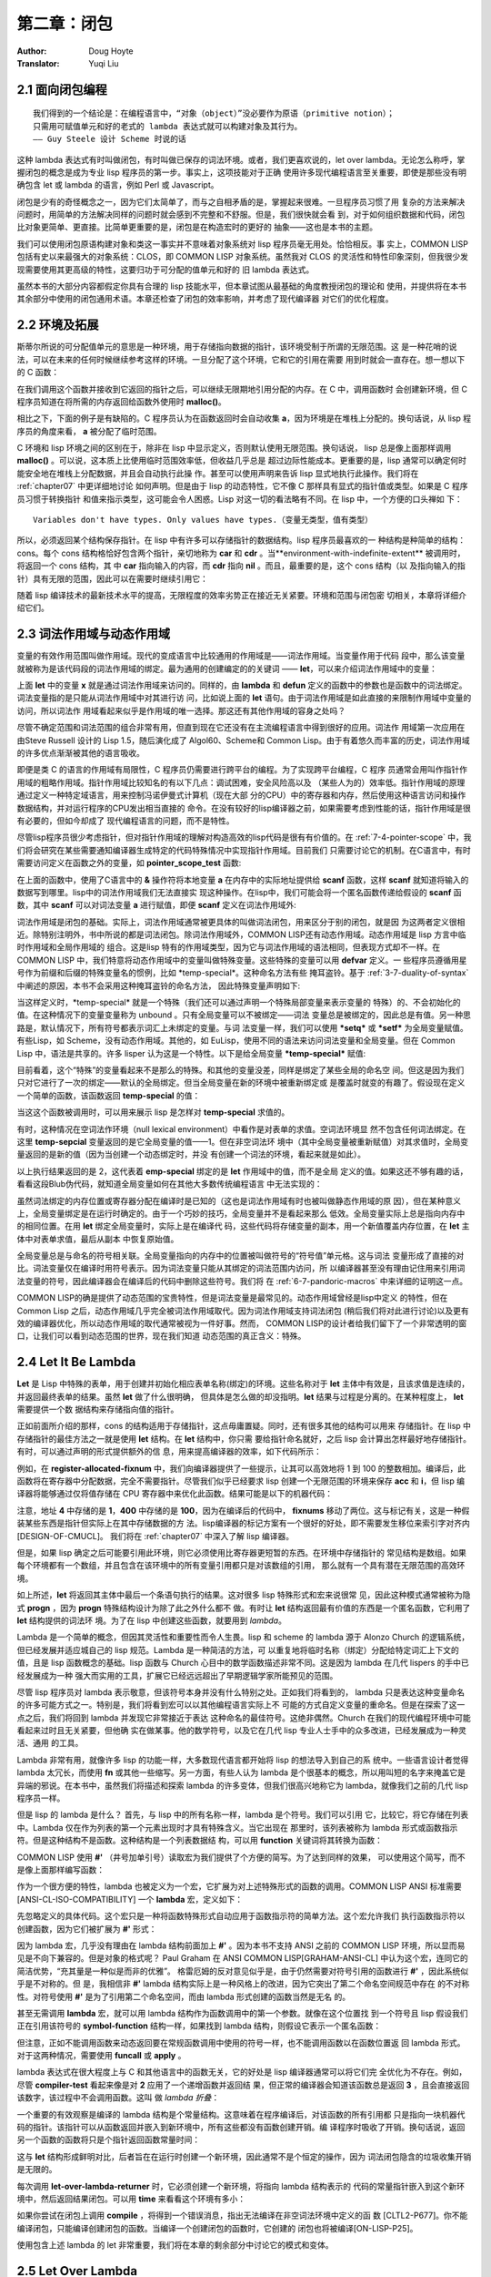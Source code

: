 .. _chapter02:

=================
第二章：闭包
=================

:Author: Doug Hoyte
:Translator: Yuqi Liu


.. _2-1-closure-oriented:

2.1 面向闭包编程
--------------------

::

  我们得到的一个结论是：在编程语言中，“对象（object）”没必要作为原语（primitive notion）；
  只需用可赋值单元和好的老式的 lambda 表达式就可以构建对象及其行为。
  —— Guy Steele 设计 Scheme 时说的话

这种 lambda 表达式有时叫做闭包，有时叫做已保存的词法环境。或者，我们更喜欢说的，let over
lambda。无论怎么称呼，掌握闭包的概念是成为专业 lisp 程序员的第一步。事实上，这项技能对于正确
使用许多现代编程语言至关重要，即使是那些没有明确包含 let 或 lambda 的语言，例如 Perl 或
Javascript。

闭包是少有的奇怪概念之一，因为它们太简单了，而与之自相矛盾的是，掌握起来很难。一旦程序员习惯了用
复杂的方法来解决问题时，用简单的方法解决同样的问题时就会感到不完整和不舒服。但是，我们很快就会看
到，对于如何组织数据和代码，闭包比对象更简单、更直接。比简单更重要的是，闭包是在构造宏时的更好的
抽象——这也是本书的主题。

我们可以使用闭包原语构建对象和类这一事实并不意味着对象系统对 lisp 程序员毫无用处。恰恰相反。事
实上，COMMON LISP 包括有史以来最强大的对象系统：CLOS，即 COMMON LISP 对象系统。虽然我对
CLOS 的灵活性和特性印象深刻，但我很少发现需要使用其更高级的特性，这要归功于可分配的值单元和好的
旧 lambda 表达式。

虽然本书的大部分内容都假定你具有合理的 lisp 技能水平，但本章试图从最基础的角度教授闭包的理论和
使用，并提供将在本书其余部分中使用的闭包通用术语。本章还检查了闭包的效率影响，并考虑了现代编译器
对它们的优化程度。


.. _2-2-environments-and-extent:

2.2 环境及拓展
-----------------

斯蒂尔所说的可分配值单元的意思是一种环境，用于存储指向数据的指针，该环境受制于所谓的无限范围。这
是一种花哨的说法，可以在未来的任何时候继续参考这样的环境。一旦分配了这个环境，它和它的引用在需要
用到时就会一直存在。想一想以下的 C 函数：

.. code-block:: c
    :linenos:

    #include <stdlib.h>

    int *environment_with_indefinite_extent(int input) {
      int *a = malloc(sizeof(int));
      *a = input;
      return a;
    }

在我们调用这个函数并接收到它返回的指针之后，可以继续无限期地引用分配的内存。在 C 中，调用函数时
会创建新环境，但 C 程序员知道在将所需的内存返回给函数外使用时 **malloc()**。


相比之下，下面的例子是有缺陷的。C 程序员认为在函数返回时会自动收集 **a**，因为环境是在堆栈上分配的。换句话说，从 lisp 程序员的角度来看， **a** 被分配了临时范围。

.. code-block:: c
    :linenos:

    int *environment_with_temporary_extent(int input) {
      int a = input;
      return &a;
    }

C 环境和 lisp 环境之间的区别在于，除非在 lisp 中显示定义，否则默认使用无限范围。换句话说，
lisp 总是像上面那样调用 **malloc()** 。可以说，这本质上比使用临时范围效率低，但收益几乎总是
超过边际性能成本。更重要的是，lisp 通常可以确定何时能安全地在堆栈上分配数据，并且会自动执行此操
作。甚至可以使用声明来告诉 lisp 显式地执行此操作。我们将在 :ref:`chapter07` 中更详细地讨论
如何声明。
​
但是由于 lisp 的动态特性，它不像 C 那样具有显式的指针值或类型。如果是 C 程序员习惯于转换指针
和值来指示类型，这可能会令人困惑。Lisp 对这一切的看法略有不同。在 lisp 中，一个方便的口头禅如
下：

::

  Variables don't have types. Only values have types.（变量无类型，值有类型）

所以，必须返回某个结构保存指针。在 lisp 中有许多可以存储指针的数据结构。lisp 程序员最喜欢的一
种结构是种简单的结构：cons。每个 cons 结构格恰好包含两个指针，亲切地称为 **car** 和
**cdr** 。当**environment-with-indefinite-extent** 被调用时，将返回一个 cons 结构，其
中 **car** 指向输入的内容，而 **cdr** 指向 **nil** 。而且，最重要的是，这个 cons 结构（以
及指向输入的指针）具有无限的范围，因此可以在需要时继续引用它：

.. code-block:: none
    :linenos:

    (defun environment-with-indefinite-extent (input)
      (cons input nil))

随着 lisp 编译技术的最新技术水平的提高，无限程度的效率劣势正在接近无关紧要。环境和范围与闭包密
切相关，本章将详细介绍它们。


.. _2-3-lexical-and-dynamic-scope:

2.3 词法作用域与动态作用域
---------------------------

变量的有效作用范围叫做作用域。现代的变成语言中比较通用的作用域是——词法作用域。当变量作用于代码
段中，那么该变量就被称为是该代码段的词法作用域的绑定。最为通用的创建编定的的关键词 ——
**let**，可以来介绍词法作用域中的变量：

.. code-block:: none
    :linenos:

    * (let ((x 2))
        x)

    2

上面 **let** 中的变量 **x** 就是通过词法作用域来访问的。同样的，由 **lambda** 和
**defun** 定义的函数中的参数也是函数中的词法绑定。词法变量指的是只能从词法作用域中对其进行访
问，比如说上面的 **let** 语句。由于词法作用域是如此直接的来限制作用域中变量的访问，所以词法作
用域看起来似乎是作用域的唯一选择。那这还有其他作用域的容身之处吗？

尽管不确定范围和词法范围的组合非常有用，但直到现在它还没有在主流编程语言中得到很好的应用。词法作
用域第一次应用在由Steve Russell 设计的 Lisp 1.5，随后演化成了 Algol60、Scheme和 Common
Lisp。由于有着悠久而丰富的历史，词法作用域的许多优点渐渐被其他的语言吸收。

即便是类 C 的语言的作用域有局限性，C 程序员仍需要进行跨平台的编程。为了实现跨平台编程，C 程序
员通常会用叫作指针作用域的粗略作用域。指针作用域比较知名的有以下几点：调试困难，安全风险高以及
（某些人为的）效率低。指针作用域的原理通过定义一种特定域语言，用来控制冯诺伊曼式计算机（现在大部
分的CPU）中的寄存器和内存，然后使用这种语言访问和操作数据结构，并对运行程序的CPU发出相当直接的
命令。在没有较好的lisp编译器之前，如果需要考虑到性能的话，指针作用域是很有必要的，但如今却成了
现代编程语言的问题，而不是特性。

尽管lisp程序员很少考虑指针，但对指针作用域的理解对构造高效的lisp代码是很有有价值的。在 :ref:`7-4-pointer-scope`
中，我们将会研究在某些需要通知编译器生成特定的代码特殊情况中实现指针作用域。目前我们
只需要讨论它的机制。在C语言中，有时需要访问定义在函数之外的变量，如 **pointer_scope_test** 函数:

.. code-block:: c
    :linenos:

    #include <stdio.h>

    void pointer_scope_test() {
      int a;
      scanf("%d", &a);
    }

在上面的函数中，使用了C语言中的 **&** 操作符将本地变量 **a** 在内存中的实际地址提供给
**scanf** 函数，这样 **scanf** 就知道将输入的数据写到哪里。lisp中的词法作用域我们无法直接实
现这种操作。在lisp中，我们可能会将一个匿名函数传递给假设的 **scanf** 函数，其中 **scanf**
可以对词法变量 **a** 进行赋值，即便 **scanf** 定义在词法作用域外:

.. code-block:: none
    :linenos:

    (let (a)
      (scanf "%d" (lambda (v) (setf a v))))

词法作用域是闭包的基础。实际上，词法作用域通常被更具体的叫做词法闭包，用来区分于别的闭包，就是因
为这两者定义很相近。除特别注明外，书中所说的都是词法闭包。
​
除词法作用域外，COMMON LISP还有动态作用域。动态作用域是 lisp 方言中临时作用域和全局作用域的
组合。这是lisp 特有的作用域类型，因为它与词法作用域的语法相同，但表现方式却不一样。在COMMON
LISP 中，我们特意将动态作用域中的变量叫做特殊变量。这些特殊的变量可以用 **defvar** 定义。一
些程序员遵循用星号作为前缀和后缀的特殊变量名的惯例，比如 \*temp-special\*。这种命名方法有些
掩耳盗铃。基于 :ref:`3-7-duality-of-syntax` 中阐述的原因，本书不会采用这种掩耳盗铃的命名方法，
因此特殊变量声明如下:

.. code-block:: none
    :linenos:

    (defvar temp-special)

当这样定义时，\*temp-special\* 就是一个特殊（我们还可以通过声明一个特殊局部变量来表示变量的
特殊）的、不会初始化的值。在这种情况下的变量变量称为 unbound 。只有全局变量可以不被绑定——词法
变量总是被绑定的，因此总是有值。另一种思路是，默认情况下，所有符号都表示词汇上未绑定的变量。与词
法变量一样，我们可以使用 **\*setq\*** 或 **\*setf\*** 为全局变量赋值。有些Lisp，如
Scheme，没有动态作用域。其他的，如 EuLisp，使用不同的语法来访问词法变量和全局变量。但在
Common Lisp 中，语法是共享的。许多 lisper 认为这是一个特性。以下是给全局变量
**\*temp-special\*** 赋值:

.. code-block:: none
    :linenos:

    (setq temp-special 1)

目前看着，这个“特殊”的变量看起来不是那么的特殊。和其他的变量没差，同样是绑定了某些全局的命名空
间。但这是因为我们只对它进行了一次的绑定——默认的全局绑定。但当全局变量在新的环境中被重新绑定或
是覆盖时就变的有趣了。假设现在定义一个简单的函数，该函数返回 **temp-special** 的值：

.. code-block:: none
    :linenos:

    (defun temp-special-returner ()
      temp-special)

当这这个函数被调用时，可以用来展示 lisp 是怎样对 **temp-special** 求值的。

.. code-block:: none
    :linenos:

    * (temp-special-returner)
    1

有时，这种情况在空词法作环境（null lexical environment）中看作是对表单的求值。空词法环境显
然不包含任何词法绑定。在这里 **temp-sepcial** 变量返回的是它全局变量的值——1。但在非空词法环
境中（其中全局变量被重新赋值）对其求值时，全局变量返回的是新的值（因为当创建一个动态绑定时，并没
有创建一个词法的环境，看起来就是如此）。

.. code-block:: none
    :linenos:

    * (let ((temp-special 2))
        (temp-special-returner))

    2

以上执行结果返回的是 2，这代表着 **emp-special** 绑定的是 **let** 作用域中的值，而不是全局
定义的值。如果这还不够有趣的话，看看这段Blub伪代码，就知道全局变量如何在其他大多数传统编程语言
中无法实现的：

.. code-block:: c
    :linenos:

    int global_var = 0;

    function whatever() {
      int global_var = 1;
      do_stuff_that_uses_global_var();
    }

    function do_stuff_that_uses_global_var() {
      // global_var is 0
    }

虽然词法绑定的内存位置或寄存器分配在编译时是已知的（这也是词法作用域有时也被叫做静态作用域的原
因），但在某种意义上，全局变量绑定是在运行时确定的。由于一个巧妙的技巧，全局变量并不是看起来那么
低效。全局变量实际上总是指向内存中的相同位置。在用 **let** 绑定全局变量时，实际上是在编译代
码，这些代码将存储变量的副本，用一个新值覆盖内存位置，在 **let** 主体中对表单求值，最后从副本
中恢复原始值。

全局变量总是与命名的符号相关联。全局变量指向的内存中的位置被叫做符号的“符号值”单元格。这与词法
变量形成了直接的对比。词法变量仅在编译时用符号表示。因为词法变量只能从其绑定的词法范围内访问，所
以编译器甚至没有理由记住用来引用词法变量的符号，因此编译器会在编译后的代码中删除这些符号。我们将
在 :ref:`6-7-pandoric-macros` 中来详细的证明这一点。

COMMON LISP的确是提供了动态范围的宝贵特性，但是词法变量是最常见的。动态作用域曾经是lisp中定义
的特性，但在 Common Lisp 之后，动态作用域几乎完全被词法作用域取代。因为词法作用域支持词法闭包
(稍后我们将对此进行讨论)以及更有效的编译器优化，所以动态作用域的取代通常被视为一件好事。然而，
COMMON LISP的设计者给我们留下了一个非常透明的窗口，让我们可以看到动态范围的世界，现在我们知道
动态范围的真正含义：特殊。


.. _2-4-let-it-be-lambda:

2.4 Let It Be Lambda
-----------------------------

**Let** 是 Lisp 中特殊的表单，用于创建并初始化相应表单名称(绑定)的环境。这些名称对于
**let** 主体中有效是，且该求值是连续的，并返回最终表单的结果。虽然 **let** 做了什么很明确，
但具体是怎么做的却没指明。**let** 结果与过程是分离的。在某种程度上， **let** 需要提供一个数
据结构来存储指向值的指针。

正如前面所介绍的那样，cons 的结构适用于存储指针，这点毋庸置疑。同时，还有很多其他的结构可以用来
存储指针。在 lisp 中存储指针的最佳方法之一就是使用 **let** 结构。在 **let** 结构中，你只需
要给指针命名就好，之后 lisp 会计算出怎样最好地存储指针。有时，可以通过声明的形式提供额外的信
息，用来提高编译器的效率，如下代码所示：

.. code-block:: none
    :linenos:

    (defun register-allocated-fixnum ()
      (declare (optimize (speed 3) (safety 0)))
      (let ((acc 0))
        (loop for i from 1 to 100 do
          (incf (the fixnum acc)
                (the fixnum i)))
        acc))

例如，在 **register-allocated-fixnum** 中，我们向编译器提供了一些提示，让其可以高效地将
1 到 100 的整数相加。编译后，此函数将在寄存器中分配数据，完全不需要指针。尽管我们似乎已经要求
lisp 创建一个无限范围的环境来保存 **acc** 和 **i**，但 lisp 编译器将能够通过仅将值存储在
CPU 寄存器中来优化此函数。结果可能是以下的机器代码：

.. code-block:: none
    :linenos:

    ; 090CEB52:       31C9             XOR ECX, ECX
    ;       54:       B804000000       MOV EAX, 4
    ;       59:       EB05             JMP L1
    ;       5B: L0:   01C1             ADD ECX, EAX
    ;       5D:       83C004           ADD EAX, 4
    ;       60: L1:   3D90010000       CMP EAX, 400
    ;       65:       7EF4             JLE L0

注意，地址 **4** 中存储的是 **1**，**400** 中存储的是 **100**，因为在编译后的代码中，
**fixnums** 移动了两位。这与标记有关，这是一种假装某些东西是指针但实际上在其中存储数据的方
法。lisp编译器的标记方案有一个很好的好处，即不需要发生移位来索引字对齐内[DESIGN-OF-CMUCL]。
我们将在 :ref:`chapter07` 中深入了解 lisp 编译器。

但是，如果 lisp 确定之后可能要引用此环境，则它必须使用比寄存器更短暂的东西。在环境中存储指针的
常见结构是数组。如果每个环境都有一个数组，并且包含在该环境中的所有变量引用都只是对该数组的引用，
那么就有一个具有潜在无限范围的高效环境。

如上所述，**let** 将返回其主体中最后一个条语句执行的结果。这对很多 lisp 特殊形式和宏来说很常
见，因此这种模式通常被称为隐式 **progn** ，因为 **progn** 特殊结构设计为除了此之外什么都不
做。有时让 **let** 结构返回最有价值的东西是一个匿名函数，它利用了 **let** 结构提供的词法环
境。为了在 lisp 中创建这些函数，就要用到 *lambda*。

Lambda 是一个简单的概念，但因其灵活性和重要性而令人生畏。lisp 和 scheme 的 lambda 源于
Alonzo Church 的逻辑系统，但已经发展并适应城自己的 lisp 规范。Lambda 是一种简洁的方法，可
以重复地将临时名称（绑定）分配给特定词汇上下文的值，且是 lisp 函数概念的基础。lisp 函数与
Church 心目中的数学函数描述非常不同。这是因为 lambda 在几代 lispers 的手中已经发展成为一种
强大而实用的工具，扩展它已经远远超出了早期逻辑学家所能预见的范围。

尽管 lisp 程序员对 lambda 表示敬意，但该符号本身并没有什么特别之处。正如我们将看到的，
lambda 只是表达这种变量命名的许多可能方式之一。特别是，我们将看到宏可以以其他编程语言实际上不
可能的方式自定义变量的重命名。但是在探索了这一点之后，我们将回到 lambda 并发现它非常接近于表达
这种命名的最佳符号。这绝非偶然。Church 在我们的现代编程环境中可能看起来过时且无关紧要，但他确
实在做某事。他的数学符号，以及它在几代 lisp 专业人士手中的众多改进，已经发展成为一种灵活、通用
的工具。

Lambda 非常有用，就像许多 lisp 的功能一样，大多数现代语言都开始将 lisp 的想法导入到自己的系
统中。一些语言设计者觉得 lambda 太冗长，而使用 **fn** 或其他一些缩写。另一方面，有些人认为
lambda 是个很基本的概念，所以用叫短的名字来掩盖它是异端的邪说。在本书中，虽然我们将描述和探索
lambda 的许多变体，但我们很高兴地称它为 lambda，就像我们之前的几代 lisp 程序员一样。

但是 lisp 的 lambda 是什么？ 首先，与 lisp 中的所有名称一样，lambda 是个符号。我们可以引用
它，比较它，将它存储在列表中。Lambda 仅在作为列表的第一个元素出现时才具有特殊含义。当它出现在
那里时，该列表被称为 lambda 形式或函数指示符。但是这种结构不是函数。这种结构是一个列表数据结
构，可以用 **function** 关键词将其转换为函数：

.. code-block:: console
    :linenos:

    * (function '(lambda (x) (+ 1 x)))

    #<Interpreted Function>

COMMON LISP 使用 **#'** （井号加单引号）读取宏为我们提供了个方便的简写。为了达到同样的效果，
可以使用这个简写，而不是像上面那样编写函数：

.. code-block:: console
    :linenos:

    * #'(lambda (x) (+ 1 x))

    #<Interpreted Function>

作为一个很方便的特性，lambda 也被定义为一个宏，它扩展为对上述特殊形式的函数的调用。COMMON
LISP ANSI 标准需要 [ANSI-CL-ISO-COMPATIBILITY] 一个 **lambda** 宏，定义如下：

.. code-block:: none
    :linenos:

    (defmacro lambda (&whole form &rest body)
      (declare (ignore body))
      **#',form)

先忽略定义的具体代码。这个宏只是一种将函数特殊形式自动应用于函数指示符的简单方法。这个宏允许我们
执行函数指示符以创建函数，因为它们被扩展为 **#'** 形式：

.. code-block:: console
    :linenos:

    * (lambda (x) (+ 1 x))

    #<Interpreted Function>

因为 lambda 宏，几乎没有理由在 lambda 结构前面加上 **#'** 。因为本书不支持 ANSI 之前的
COMMON LISP 环境，所以显而易见是不向下兼容的。但是对象的格式呢？ Paul Graham 在 ANSI
COMMON LISP[GRAHAM-ANSI-CL] 中认为这个宏，连同它的简洁优势，“充其量是一种似是而非的优雅”。
格雷厄姆的反对意见似乎是，由于仍然需要对符号引用的函数进行 **#'** ，因此系统似乎是不对称的。但
是，我相信非 **#'** lambda 结构实际上是一种风格上的改进，因为它突出了第二个命名空间规范中存在
的不对称性。对符号使用 **#'** 是为了引用第二个命名空间，而由 lambda 形式创建的函数当然是无名
的。

甚至无需调用 **lambda** 宏，就可以用 lambda 结构作为函数调用中的第一个参数。就像在这个位置找
到一个符号且 lisp 假设我们正在引用该符号的 **symbol-function** 结构一样，如果找到 lambda
结构，则假设它表示一个匿名函数：

.. code-block:: none
    :linenos:

    * ((lambda (x) (+ 1 x)) 2)

    3

但注意，正如不能调用函数来动态返回要在常规函数调用中使用的符号一样，也不能调用函数以在函数位置返
回 lambda 形式。对于这两种情况，需要使用 **funcall** 或 **apply** 。

lambda 表达式在很大程度上与 C 和其他语言中的函数无关，它的好处是 lisp 编译器通常可以将它们完
全优化为不存在。例如，尽管 **compiler-test** 看起来像是对 **2** 应用了一个递增函数并返回结
果，但正常的编译器会知道该函数总是返回 **3** ，且会直接返回该数字，该过程中不会调用函数。这叫
做 *lambda 折叠*：

.. code-block:: none
    :linenos:

    (defun compiler-test ()
      (funcall
        (lambda (x) (+ 1 x))
        2))

一个重要的有效观察是编译的 lambda 结构是个常量结构。这意味着在程序编译后，对该函数的所有引用都
只是指向一块机器代码的指针。该指针可以从函数返回并嵌入到新环境中，所有这些都没有函数创建开销。编
译程序时吸收了开销。换句话说，返回另一个函数的函数将只是个指针返回函数常量时间：

.. code-block:: none
    :linenos:

    (defun lambda-returner ()
      (lambda (x) (+ 1 x)))

这与 **let** 结构形成鲜明对比，后者旨在在运行时创建一个新环境，因此通常不是个恒定的操作，因为
词法闭包隐含的垃圾收集开销是无限的。

.. code-block:: none
    :linenos:

    (defun let-over-lambda-returner ()
      (let ((y 1))
        (lambda (x)
          (incf y x))))

每次调用 **let-over-lambda-returner** 时，它必须创建一个新环境，将指向 lambda 结构表示的
代码的常量指针嵌入到这个新环境中，然后返回结果闭包。可以用 **time** 来看看这个环境有多小：

.. code-block:: console
    :linenos:

    * (progn
        (compile 'let-over-lambda-returner)
        (time (let-over-lambda-returner)))

    ; Evaluation took:
    ;   ...
    ;   24 bytes consed.
    ;
    #<Closure Over Function>

如果你尝试在闭包上调用 **compile** ，将得到一个错误消息，指出无法编译在非空词法环境中定义的函
数 [CLTL2-P677]。你不能编译闭包，只能编译创建闭包的函数。当编译一个创建闭包的函数时，它创建的
闭包也将被编译[ON-LISP-P25]。

使用包含上述 lambda 的 let 非常重要，我们将在本章的剩余部分中讨论它的模式和变体。


.. _2-5-let-over-lambda:

2.5 Let Over Lambda
-----------------------

*Let over lambda* 是词法闭包的昵称。Let over lambda 比大多数术语更清晰地反映用于创建闭包
的 lisp 代码。在 let over lambda 场景中， **let** 语句返回的最后一个结构是 **lambda**
表达式。它看起来就像 **let** 坐在 **lambda** 之上：

.. code-block:: console
    :linenos:

    * (let ((x 0))
        (lambda () x))

    #<Interpreted Function>

回顾一下，**let** 结构返回计算其主体内最后一个结构的结果，这就是为什么计算这个 let over
lambda 结构会产生一个函数。但是，**let** 中的最后一个结构有特别之处。它是个以 **x** 作为自
由变量的 **lambda** 结构。Lisp 很聪明，可以确定 **x** 应该为这个函数引用什么：来自由
**let** 结构创建的周围词法环境的 **x** 。而且，因为在 lisp 中，默认情况下一切都是无限的，只
要需要，该功能就可以使用该环境。

因此，词法作用域是一种工具，用于准确指定对变量的引用在何处有效，以及引用所指的确切内容。一个简单
的闭包示例是一个计数器，一个在环境中存储整数并在每次调用时递增并返回该值的闭包。下面是带有 let
over lambda 经典实现：

.. code-block:: none
    :linenos:

    (let ((counter 0))
      (lambda () (incf counter)))

这个闭包在第一次被调用时返回 1，随后返回 2，以此类推。考虑闭包的一种方式是它们是具有状态的函
数。这些函数不是数学函数，而是程序，每个都有自己的一点记忆。有时将代码和数据捆绑在一起的数据结构
称为对象。对象是过程和一些相关状态的集合。由于对象与闭包密切相关，因此它们通常可以被认为是一回
事。闭包就像个只有一个方法（ **funcall** ）的对象。一个对象就像一个闭包，你可以通过多种方式调
用它。

尽管闭包总是单个函数及其封闭环境，但对象系统的多个方法、内部类和静态变量都有其对应的闭包。模拟多
个方法的一种可能方法是简单地从同一词法范围内返回多个 **lambda** ：

.. code-block:: none
    :linenos:

    (let ((counter 0))
      (values
        (lambda () (incf counter))
        (lambda () (decf counter))))

这个 *let over two lambdas* 结构将返回两个函数，这两个函数都访问相同的封闭计数器变量。第一
个增加它，第二个减少它。还有许多其他方法可以实现这一点。其中一个便是 :ref:`5-7-dlambda` 中进行了讨
论的 **dlambda** 。基于之后介绍的原因，本书中的代码将使用闭包而不是对象来构造所有数据。提示：
与宏有关。


.. _2-6-lambda-over-letoverlambda:

2.6 Lambda Over Let Over Lambda
--------------------------------

在一些对象系统中，对象、具有关联状态的过程集合和类（用于创建对象的数据结构）之间存在明显区别。闭
包不存在这种区别。我们看到了可以执行以创建闭包的结构示例，其中大多数遵循 lambda 模式，但是程序
如何根据需要创建这些对象？

答案非常简单。如果我们可以在 REPL 中执行它们，也就可以在函数中执行它们。如果创建一个函数，其唯
一目的是执行一个 let over lambda 并返回结果呢？ 因为我们使用 **lambda** 来表示函数，所以它
看起来像这样：

.. code-block:: none
    :linenos:

    (lambda ()
      (let ((counter 0))
        (lambda () (incf counter))))

当调用 *lambda over let over lambda* 时，将创建并返回一个包含计数器绑定的新闭包。记住，
lambda 表达式是常量：仅仅是指向机器代码的指针。这个表达式是一段简单的代码，它创建新的环境来关
闭内部 **lambda** 表达式（它本身是一个常量，编译的形式），就像我们在 REPL 中所做的那样。

对于对象系统，创建对象的一段代码称为类。但是 lambda over let over lambda 与许多语言的类略
有不同。虽然大多数语言都需要命名类，但这种模式完全避免了命名。Lambda over let over lambda
形式可以称为匿名类。

尽管匿名类通常很有用，但我们通常会命名类。给它们命名的最简单方法是认识到这些类是常规函数。我们通
常如何命名函数？ 当然是用 **defun** 关键字了。命名后，上面的匿名类就变成了：

.. code-block:: none
    :linenos:

    (defun counter-class ()
      (let ((counter 0))
        (lambda () (incf counter))))

第一个 **lambda** 去哪儿了？ **defun** 在其主体中的结构周围提供了个隐式 lambda。当用
**defun** 编写常规函数时，实际上还是 lambda 结构，但这隐藏在 **defun** 语法之下。

不幸的是，大多数 lisp 编程书籍都没有提供闭包使用的实际示例，这给读者留下了一种不准确的印象，即
闭包只适用于像计数器这样的玩具示例。这与事实相去甚远。闭包是 lisp 的基石。环境，在这些环境中定
义的函数，以及像 **defun** 这样方便使用的宏，都是建模任何问题所需要的。本书旨在阻止那些习惯于
基于对象的语言的 lisp 程序员开始按照他们的经验去接触如 CLOS 这样的系统。虽然 CLOS 的确为专业
的 lisp 程序员提供一些东西，但在只需用 lambda 时就不要用 CLOS。

.. code-block:: none
    :linenos:

    (defun block-scanner (trigger-string)
      (let* ((trig (coerce trigger-string 'list))
            (curr trig))
        (lambda (data-string)
          (let ((data (coerce data-string 'list)))
            (dolist (c data)
              (if curr
                (setq curr
                      (if (char= (car curr) c)
                        (cdr curr) ; next char
                        trig))))   ; start over
            (not curr))))) ; return t if found

为了鼓励使用闭包，给出了一个现实的例子：**block-scanner** 。**block-scanner** 解决的问题
是，对一些结构的数据传输，数据以大小不定的组（块）形式传递。这些大小通常对底层系统很方便，但对应
用层程序员却不方便，通常由操作系统缓冲区、硬盘驱动器块或网络数据包等因素决定。扫描特定序列的数据
流需要的不仅仅是扫描每个块，因为它带有常规的无状态过程。需要在每个块的扫描之间保持状态，因为我们
正在扫描的序列可能会被分成两个（或更多）块。

在现代语言中实现这种存储状态的最直接、最自然的方法是闭包。基于闭包的块扫描器的初版是给出的
**block-scanner** 。像所有 lisp 开发一样，创建闭包是一个迭代过程。我们可能从
**block-scanner** 中给出的代码开始，并决定通过避免将字符串强制转换为列表来提高其效率，或者可
能通过计算序列出现的次数来改进收集的信息。

尽管 **block-scanner** 是个等待改进的初始实现，但它仍然是使用 lambda over let over
lambda 的很好演示。下面是它使用，假装是某种通信磁带，注意特定的单词，*jihad*：

.. code-block:: console
    :linenos:

    * (defvar scanner
        (block-scanner "jihad"))

    SCANNER
    * (funcall scanner "We will start ")

    NIL
    # (funcall scanner "the ji")

    NIL
    * (funcall scanner "had tomorrow.")

    T


.. _2-7-letoverlambda-over-letoverlambda:

2.7 Let Over Lambda Over Let Over Lambda
--------------------------------------------

对象系统的用户将他们希望在某个类的所有对象之间共享的值存储到所谓的类变量或静态变量中。在 lisp
中，闭包之间共享状态的概念由环境处理，就像闭包本身存储状态一样。由于环境可以无限访问，只要它仍然
可以引用它，就能保证它在需要时可用。

如果想为所有计数器维护一个全局方向， **up** 向上递增， **down** 向下递减，那么可能想要使用
let over lambda over let over lambda 模式：

.. code-block:: none
    :linenos:

    (let ((direction 'up))
      (defun toggle-counter-direction ()
        (setq direction
              (if (eq direction 'up)
                'down
                'up)))

      (defun counter-class ()
        (let ((counter 0))
          (lambda ()
            (if (eq direction 'up)
              (incf counter)
              (decf counter))))))

在上面的例子中，我们扩展了上节的 **counter-class** 。现在调用使用 **counter-class** 创建
的闭包将增加其计数器绑定或减少它，这取决于所有计数器之间共享的方向绑定的值。注意，这里还创建一个
名为 **toggle-counter-direction** 的函数来利用方向环境中的另一个 lambda，该函数更改所有
计数器的当前方向。

虽然 **let** 和 **lambda** 的这种组合非常有用，以至于其他语言以类或静态变量的形式实现它，但
还有其他的 **let** 和 **lambda** 组合允许以没有直接类似物的方式在对象系统中 构造代码和状态
。对象系统是 let 和 lambda 组合子集的形式化，有时带有类似继承的噱头。正因为如此，lisp 程序员
通常不会考虑类和对象。Let 和 lambda 是基本的； 对象和类是衍生物。正如斯蒂尔所说，“对象”不必是
编程语言中的原始概念。一旦可分配的值单元和好的旧 lambda 表达式可用，对象系统充其量只是偶尔有用
的抽象，最坏的情况是特殊情况和冗余。
